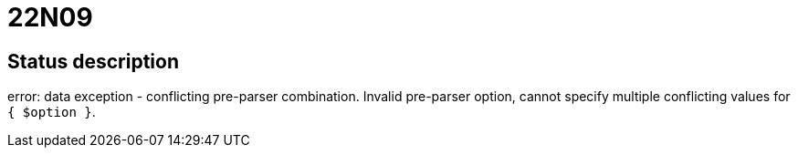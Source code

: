 = 22N09

== Status description
error: data exception - conflicting pre-parser combination. Invalid pre-parser option, cannot specify multiple conflicting values for `{ $option }`.
